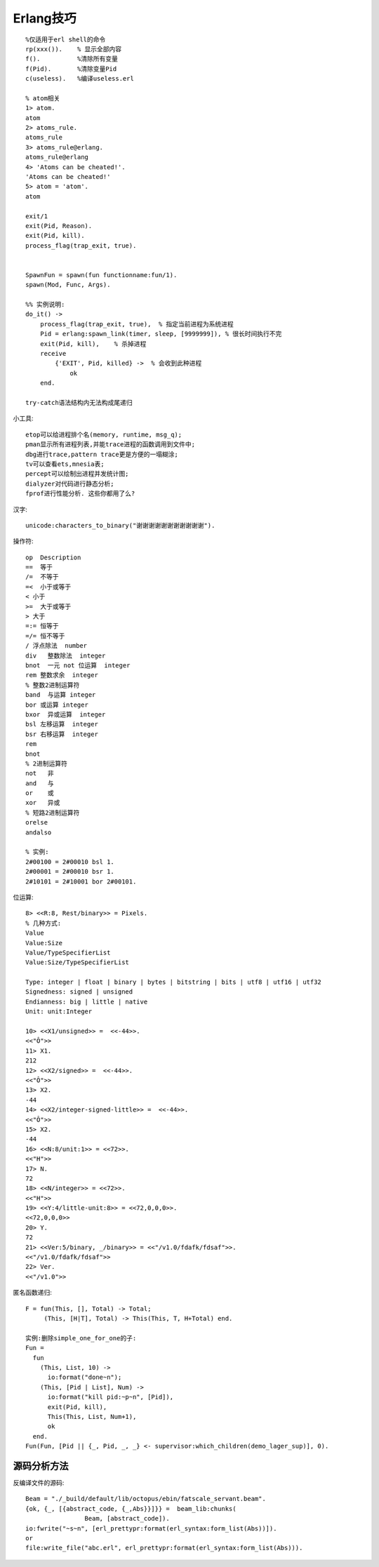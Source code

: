 .. _erlang_skill:

Erlang技巧
#################
::

    %仅适用于erl shell的命令
    rp(xxx()).    % 显示全部内容
    f().          %清除所有变量
    f(Pid).       %清除变量Pid
    c(useless).   %编译useless.erl

    % atom相关
    1> atom.
    atom
    2> atoms_rule.
    atoms_rule
    3> atoms_rule@erlang.
    atoms_rule@erlang
    4> 'Atoms can be cheated!'.
    'Atoms can be cheated!'
    5> atom = 'atom'.
    atom

    exit/1
    exit(Pid, Reason).
    exit(Pid, kill).
    process_flag(trap_exit, true).


    SpawnFun = spawn(fun functionname:fun/1).
    spawn(Mod, Func, Args).

    %% 实例说明:
    do_it() ->
        process_flag(trap_exit, true),  % 指定当前进程为系统进程
        Pid = erlang:spawn_link(timer, sleep, [9999999]), % 很长时间执行不完
        exit(Pid, kill),    % 杀掉进程
        receive
            {'EXIT', Pid, killed} ->  % 会收到此种进程
                ok
        end.

    try-catch语法结构内无法构成尾递归




小工具::

    etop可以给进程排个名(memory, runtime, msg_q);
    pman显示所有进程列表,并能trace进程的函数调用到文件中;
    dbg进行trace,pattern trace更是方便的一塌糊涂;
    tv可以查看ets,mnesia表;
    percept可以绘制出进程并发统计图;
    dialyzer对代码进行静态分析;
    fprof进行性能分析. 这些你都用了么?

汉字::

    unicode:characters_to_binary("谢谢谢谢谢谢谢谢谢谢谢").


操作符::

  op  Description
  ==  等于
  /=  不等于
  =<  小于或等于
  < 小于
  >=  大于或等于
  > 大于
  =:= 恒等于
  =/= 恒不等于
  / 浮点除法  number
  div   整数除法  integer
  bnot  一元 not 位运算  integer
  rem 整数求余  integer
  % 整数2进制运算符
  band  与运算 integer
  bor 或运算 integer
  bxor  异或运算  integer
  bsl 左移运算  integer
  bsr 右移运算  integer
  rem
  bnot
  % 2进制运算符
  not   非
  and   与
  or    或
  xor   异或
  % 短路2进制运算符
  orelse
  andalso

  % 实例:
  2#00100 = 2#00010 bsl 1.
  2#00001 = 2#00010 bsr 1.
  2#10101 = 2#10001 bor 2#00101.



位运算::

  8> <<R:8, Rest/binary>> = Pixels.
  % 几种方式:
  Value
  Value:Size
  Value/TypeSpecifierList
  Value:Size/TypeSpecifierList

  Type: integer | float | binary | bytes | bitstring | bits | utf8 | utf16 | utf32
  Signedness: signed | unsigned
  Endianness: big | little | native
  Unit: unit:Integer

  10> <<X1/unsigned>> =  <<-44>>.
  <<"Ô">>
  11> X1.
  212
  12> <<X2/signed>> =  <<-44>>. 
  <<"Ô">>
  13> X2.
  -44
  14> <<X2/integer-signed-little>> =  <<-44>>.
  <<"Ô">>
  15> X2.
  -44
  16> <<N:8/unit:1>> = <<72>>.
  <<"H">>
  17> N.
  72
  18> <<N/integer>> = <<72>>.
  <<"H">>
  19> <<Y:4/little-unit:8>> = <<72,0,0,0>>.     
  <<72,0,0,0>>
  20> Y.
  72
  21> <<Ver:5/binary, _/binary>> = <<"/v1.0/fdafk/fdsaf">>.
  <<"/v1.0/fdafk/fdsaf">>
  22> Ver.
  <<"/v1.0">>

匿名函数递归::

  F = fun(This, [], Total) -> Total;  
       (This, [H|T], Total) -> This(This, T, H+Total) end.

  实例:删除simple_one_for_one的子:
  Fun = 
    fun
      (This, List, 10) ->
        io:format("done~n");
      (This, [Pid | List], Num) ->
        io:format("kill pid:~p~n", [Pid]),
        exit(Pid, kill),
        This(This, List, Num+1),
        ok
    end.
  Fun(Fun, [Pid || {_, Pid, _, _} <- supervisor:which_children(demo_lager_sup)], 0).




源码分析方法
'''''''''''''''
反编译文件的源码::

    Beam = "./_build/default/lib/octopus/ebin/fatscale_servant.beam".
    {ok, {_, [{abstract_code, {_,Abs}}]}} =  beam_lib:chunks(
                    Beam, [abstract_code]).
    io:fwrite("~s~n", [erl_prettypr:format(erl_syntax:form_list(Abs))]).
    or
    file:write_file("abc.erl", erl_prettypr:format(erl_syntax:form_list(Abs))).








